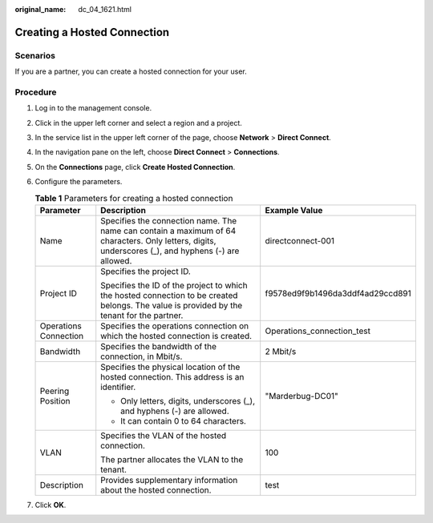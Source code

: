 :original_name: dc_04_1621.html

.. _dc_04_1621:

Creating a Hosted Connection
============================

Scenarios
---------

If you are a partner, you can create a hosted connection for your user.

Procedure
---------

#. Log in to the management console.

#. Click |image1| in the upper left corner and select a region and a project.

#. In the service list in the upper left corner of the page, choose **Network** > **Direct Connect**.

#. In the navigation pane on the left, choose **Direct Connect** > **Connections**.

#. On the **Connections** page, click **Create Hosted Connection**.

#. Configure the parameters.

   .. _dc_04_1621__dc_04_0621_table27593495173236:

   .. table:: **Table 1** Parameters for creating a hosted connection

      +-----------------------+-----------------------------------------------------------------------------------------------------------------------------------------------------+----------------------------------+
      | Parameter             | Description                                                                                                                                         | Example Value                    |
      +=======================+=====================================================================================================================================================+==================================+
      | Name                  | Specifies the connection name. The name can contain a maximum of 64 characters. Only letters, digits, underscores (_), and hyphens (-) are allowed. | directconnect-001                |
      +-----------------------+-----------------------------------------------------------------------------------------------------------------------------------------------------+----------------------------------+
      | Project ID            | Specifies the project ID.                                                                                                                           | f9578ed9f9b1496da3ddf4ad29ccd891 |
      |                       |                                                                                                                                                     |                                  |
      |                       | Specifies the ID of the project to which the hosted connection to be created belongs. The value is provided by the tenant for the partner.          |                                  |
      +-----------------------+-----------------------------------------------------------------------------------------------------------------------------------------------------+----------------------------------+
      | Operations Connection | Specifies the operations connection on which the hosted connection is created.                                                                      | Operations_connection_test       |
      +-----------------------+-----------------------------------------------------------------------------------------------------------------------------------------------------+----------------------------------+
      | Bandwidth             | Specifies the bandwidth of the connection, in Mbit/s.                                                                                               | 2 Mbit/s                         |
      +-----------------------+-----------------------------------------------------------------------------------------------------------------------------------------------------+----------------------------------+
      | Peering Position      | Specifies the physical location of the hosted connection. This address is an identifier.                                                            | "Marderbug-DC01"                 |
      |                       |                                                                                                                                                     |                                  |
      |                       | -  Only letters, digits, underscores (_), and hyphens (-) are allowed.                                                                              |                                  |
      |                       | -  It can contain 0 to 64 characters.                                                                                                               |                                  |
      +-----------------------+-----------------------------------------------------------------------------------------------------------------------------------------------------+----------------------------------+
      | VLAN                  | Specifies the VLAN of the hosted connection.                                                                                                        | 100                              |
      |                       |                                                                                                                                                     |                                  |
      |                       | The partner allocates the VLAN to the tenant.                                                                                                       |                                  |
      +-----------------------+-----------------------------------------------------------------------------------------------------------------------------------------------------+----------------------------------+
      | Description           | Provides supplementary information about the hosted connection.                                                                                     | test                             |
      +-----------------------+-----------------------------------------------------------------------------------------------------------------------------------------------------+----------------------------------+

#. Click **OK**.

.. |image1| image:: /_static/images/en-us_image_0070860784.png
